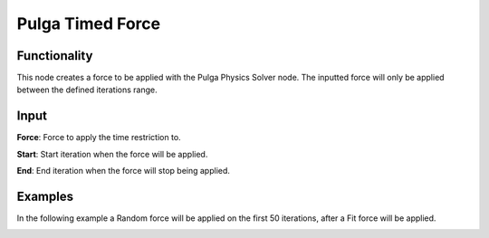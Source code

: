 Pulga Timed Force
=================

Functionality
-------------

This node creates a force to be applied with the Pulga Physics Solver node.
The inputted force will only be applied between the defined iterations range.


Input
-----

**Force**: Force to apply the time restriction to.

**Start**: Start iteration when the force will be applied.

**End**: End iteration when the force will stop being applied.


Examples
--------

In the following example a Random force will be applied on the first 50 iterations, after a Fit force will be applied.

.. image:: https://raw.githubusercontent.com/vicdoval/sverchok/docs_images/images_for_docs/pulga_physics/pulga_timed_force/blender_sverchok_pulga_timed_force_example_01.png
